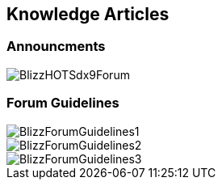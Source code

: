 == Knowledge Articles

=== Announcments

image::../images/BlizzHOTSdx9Forum.png[]

=== Forum Guidelines

image::../images/BlizzForumGuidelines1.png[]
image::../images/BlizzForumGuidelines2.png[]
image::../images/BlizzForumGuidelines3.png[]